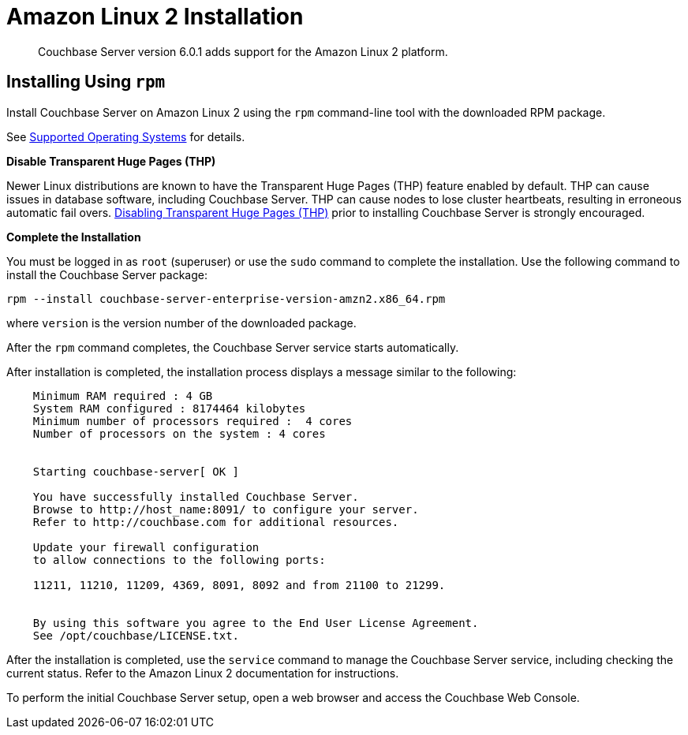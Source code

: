 = Amazon Linux 2 Installation
:page-edition: enterprise

[abstract]
Couchbase Server version 6.0.1 adds support for the Amazon Linux 2 platform.

== Installing Using [.cmd]`rpm`

Install Couchbase Server on Amazon Linux 2 using the [.cmd]`rpm` command-line tool with the downloaded RPM package.

See xref:install-platforms.adoc[Supported Operating Systems] for details.

*Disable Transparent Huge Pages (THP)*

Newer Linux distributions are known to have the Transparent Huge Pages (THP) feature enabled by default.
THP can cause issues in database software, including Couchbase Server.
THP can cause nodes to lose cluster heartbeats, resulting in erroneous automatic fail overs.
xref:thp-disable.adoc[Disabling Transparent Huge Pages (THP)] prior to installing Couchbase Server is strongly encouraged.

*Complete the Installation*

You must be logged in as `root` (superuser) or use the [.cmd]`sudo` command to complete the installation.
Use the following command to install the Couchbase Server package:

[source,bash]
----
rpm --install couchbase-server-enterprise-version-amzn2.x86_64.rpm
----

where [.var]`version` is the version number of the downloaded package.

After the [.cmd]`rpm` command completes, the Couchbase Server service starts automatically.

After installation is completed, the installation process displays a message similar to the following:

----
    Minimum RAM required : 4 GB
    System RAM configured : 8174464 kilobytes
    Minimum number of processors required :  4 cores
    Number of processors on the system : 4 cores


    Starting couchbase-server[ OK ]

    You have successfully installed Couchbase Server.
    Browse to http://host_name:8091/ to configure your server.
    Refer to http://couchbase.com for additional resources.

    Update your firewall configuration
    to allow connections to the following ports:

    11211, 11210, 11209, 4369, 8091, 8092 and from 21100 to 21299.


    By using this software you agree to the End User License Agreement.
    See /opt/couchbase/LICENSE.txt.
----

After the installation is completed, use the [.cmd]`service` command to manage the Couchbase Server service, including checking the current status.
Refer to the Amazon Linux 2 documentation for instructions.

To perform the initial Couchbase Server setup, open a web browser and access the Couchbase Web Console.
